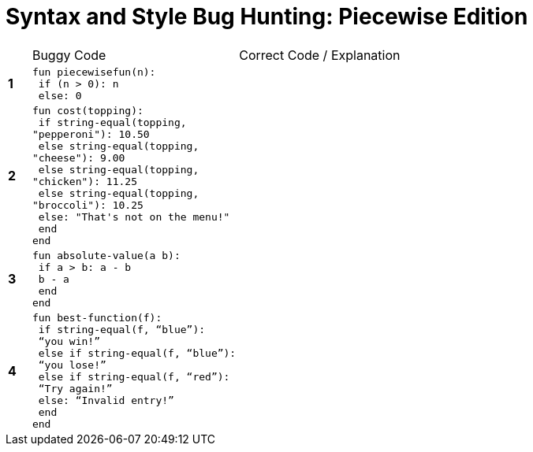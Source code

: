 = Syntax and Style Bug Hunting: Piecewise Edition

[cols=".^1a,.<9a,.<9a",stripes="none"]
|===

|
| Buggy Code
| Correct Code / Explanation

|*1*
| 
----
fun piecewisefun(n):
 if (n > 0): n
 else: 0
----
|

|*2*
|
----
fun cost(topping):
 if string-equal(topping,
"pepperoni"): 10.50
 else string-equal(topping,
"cheese"): 9.00
 else string-equal(topping,
"chicken"): 11.25
 else string-equal(topping,
"broccoli"): 10.25
 else: "That's not on the menu!"
 end
end
----
|

|*3*
|
----
fun absolute-value(a b):
 if a > b: a - b
 b - a
 end
end
----
|

|*4*
|
----
fun best-function(f):
 if string-equal(f, “blue”):
 “you win!”
 else if string-equal(f, “blue”):
 “you lose!”
 else if string-equal(f, “red”):
 “Try again!”
 else: “Invalid entry!”
 end
end
----
|

|===
